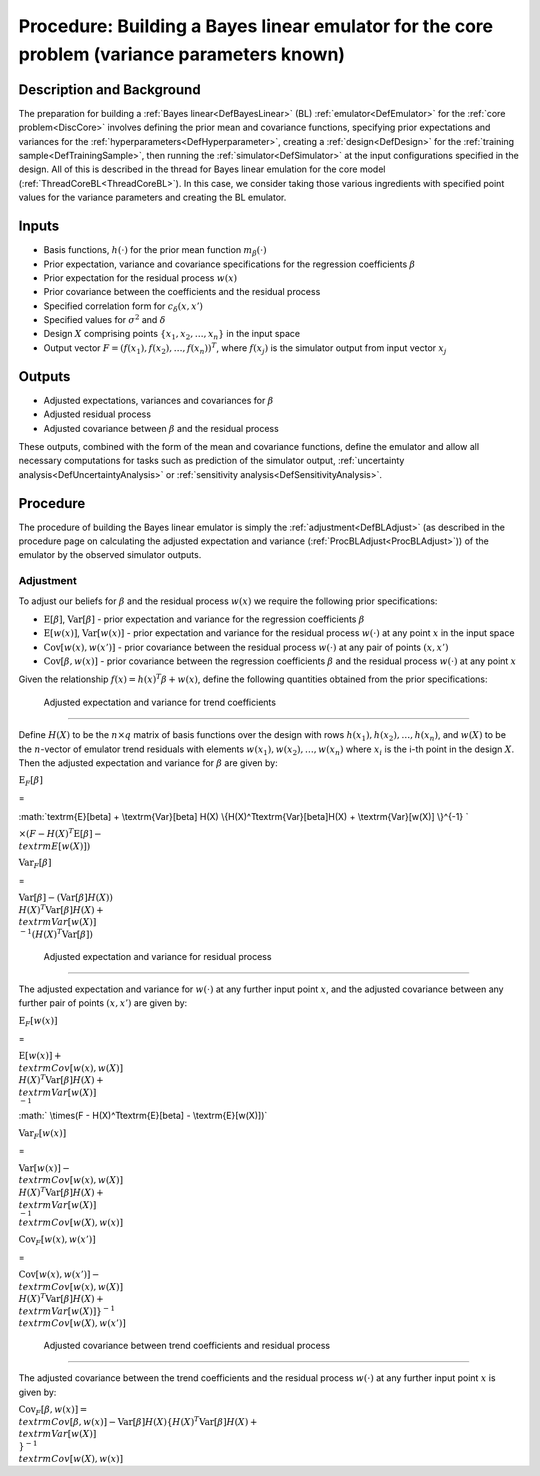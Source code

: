 .. _ProcBuildCoreBL:

Procedure: Building a Bayes linear emulator for the core problem (variance parameters known)
============================================================================================

Description and Background
--------------------------

The preparation for building a :ref:`Bayes linear<DefBayesLinear>`
(BL) :ref:`emulator<DefEmulator>` for the :ref:`core
problem<DiscCore>` involves defining the prior mean and
covariance functions, specifying prior expectations and variances for
the :ref:`hyperparameters<DefHyperparameter>`, creating a
:ref:`design<DefDesign>` for the :ref:`training
sample<DefTrainingSample>`, then running the
:ref:`simulator<DefSimulator>` at the input configurations specified
in the design. All of this is described in the thread for Bayes linear
emulation for the core model (:ref:`ThreadCoreBL<ThreadCoreBL>`). In
this case, we consider taking those various ingredients with specified
point values for the variance parameters and creating the BL emulator.

Inputs
------

-  Basis functions, :math:`h(\cdot)` for the prior mean function
   :math:`m_\beta(\cdot)`
-  Prior expectation, variance and covariance specifications for the
   regression coefficients :math:`\beta`
-  Prior expectation for the residual process :math:`w(x)`
-  Prior covariance between the coefficients and the residual process
-  Specified correlation form for :math:`c_\delta(x,x')`
-  Specified values for :math:`\sigma^2` and :math:`\delta`
-  Design :math:`X` comprising points :math:`\{x_1,x_2,\ldots,x_n\}` in the
   input space
-  Output vector :math:`F=(f(x_1),f(x_2),\ldots,f(x_n))^T`, where
   :math:`f(x_j)` is the simulator output from input vector :math:`x_j`

Outputs
-------

-  Adjusted expectations, variances and covariances for :math:`\beta`
-  Adjusted residual process
-  Adjusted covariance between :math:`\beta` and the residual process

These outputs, combined with the form of the mean and covariance
functions, define the emulator and allow all necessary computations for
tasks such as prediction of the simulator output, :ref:`uncertainty
analysis<DefUncertaintyAnalysis>` or :ref:`sensitivity
analysis<DefSensitivityAnalysis>`.

Procedure
---------

The procedure of building the Bayes linear emulator is simply the
:ref:`adjustment<DefBLAdjust>` (as described in the procedure page on
calculating the adjusted expectation and variance
(:ref:`ProcBLAdjust<ProcBLAdjust>`)) of the emulator by the observed
simulator outputs.

Adjustment
~~~~~~~~~~

To adjust our beliefs for :math:`\beta` and the residual process :math:`w(x)`
we require the following prior specifications:

-  :math:`\textrm{E}[\beta]`, :math:`\textrm{Var}[\beta]` - prior expectation
   and variance for the regression coefficients :math:`\beta`
-  :math:`\textrm{E}[w(x)]`, :math:`\textrm{Var}[w(x)]` - prior expectation
   and variance for the residual process :math:`w(\cdot)` at any point
   :math:`x` in the input space
-  :math:`\textrm{Cov}[w(x),w(x')]` - prior covariance between the residual
   process :math:`w(\cdot)` at any pair of points :math:`(x,x')`
-  :math:`\textrm{Cov}[\beta,w(x)]` - prior covariance between the
   regression coefficients :math:`\beta` and the residual process
   :math:`w(\cdot)` at any point :math:`x`

Given the relationship :math:`f(x)=h(x)^T\beta+w(x)`, define the following
quantities obtained from the prior specifications:

 Adjusted expectation and variance for trend coefficients
^^^^^^^^^^^^^^^^^^^^^^^^^^^^^^^^^^^^^^^^^^^^^^^^^^^^^^^^

Define :math:`H(X)` to be the :math:`n\times q` matrix of basis functions over
the design with rows :math:`h(x_1),h(x_2),\dots,h(x_n)`, and :math:`w(X)` to
be the :math:`n`-vector of emulator trend residuals with elements
:math:`w(x_1),w(x_2),\dots,w(x_n)` where :math:`x_i` is the i-th point in the
design :math:`X`. Then the adjusted expectation and variance for :math:`\beta`
are given by:

:math:`\textrm{E}_F[\beta]`

=

:math:`\textrm{E}[\beta] + \\textrm{Var}[\beta] H(X)
\\{H(X)^T\textrm{Var}[\beta]H(X) + \\textrm{Var}[w(X)] \\}^{-1} \`

:math:`\times (F - H(X)^T\textrm{E}[\beta] - \\textrm{E}[w(X)])`

:math:`\textrm{Var}_F[\beta]`

=

:math:`\textrm{Var}[\beta] - (\textrm{Var}[\beta] H(X))
\\{H(X)^T\textrm{Var}[\beta]H(X) + \\textrm{Var}[w(X)] \\}^{-1}
(H(X)^T\textrm{Var}[\beta])`

 Adjusted expectation and variance for residual process
^^^^^^^^^^^^^^^^^^^^^^^^^^^^^^^^^^^^^^^^^^^^^^^^^^^^^^

The adjusted expectation and variance for :math:`w(\cdot)` at any further
input point :math:`x`, and the adjusted covariance between any further pair
of points :math:`(x,x')` are given by:

:math:`\textrm{E}_F[w(x)]`

=

:math:`\textrm{E}[w(x)] + \\textrm{Cov}[w(x),w(X)]
\\{H(X)^T\textrm{Var}[\beta]H(X) + \\textrm{Var}[w(X)] \\}^{-1}`

:math:` \\times(F - H(X)^T\textrm{E}[\beta] - \\textrm{E}[w(X)])`

:math:`\textrm{Var}_F[w(x)]`

=

:math:`\textrm{Var}[w(x)] - \\textrm{Cov}[w(x),w(X)]
\\{H(X)^T\textrm{Var}[\beta]H(X) + \\textrm{Var}[w(X)] \\}^{-1}
\\textrm{Cov}[w(X),w(x)]`

:math:`\textrm{Cov}_F[w(x),w(x')]`

=

:math:`\textrm{Cov}[w(x),w(x')] - \\textrm{Cov}[w(x),w(X)]
\\{H(X)^T\textrm{Var}[\beta]H(X) + \\textrm{Var}[w(X)]\}^{-1}
\\textrm{Cov}[w(X),w(x')]`

 Adjusted covariance between trend coefficients and residual process
^^^^^^^^^^^^^^^^^^^^^^^^^^^^^^^^^^^^^^^^^^^^^^^^^^^^^^^^^^^^^^^^^^^

The adjusted covariance between the trend coefficients and the residual
process :math:`w(\cdot)` at any further input point :math:`x` is given by:

:math:`\textrm{Cov}_F[\beta,w(x)] =
\\textrm{Cov}[\beta,w(x)]-\textrm{Var}[\beta]
H(X)\{H(X)^T\textrm{Var}[\beta]H(X) + \\textrm{Var}[w(X)] \\}^{-1}
\\textrm{Cov}[w(X),w(x)]`
